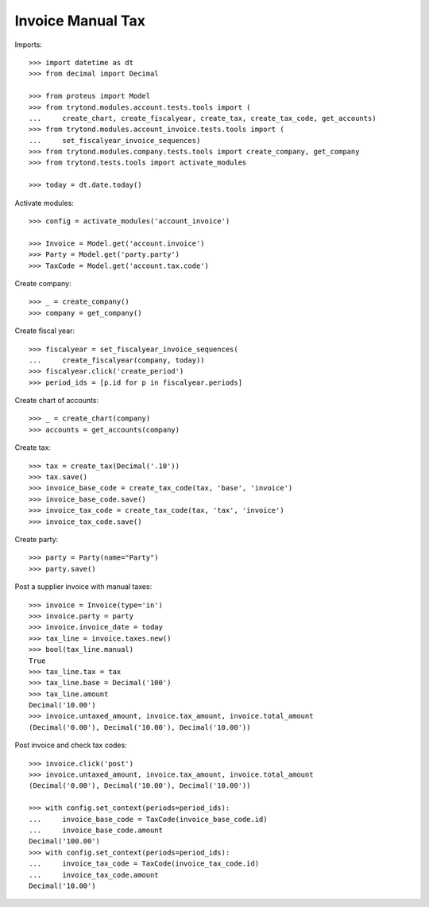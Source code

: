==================
Invoice Manual Tax
==================

Imports::

    >>> import datetime as dt
    >>> from decimal import Decimal

    >>> from proteus import Model
    >>> from trytond.modules.account.tests.tools import (
    ...     create_chart, create_fiscalyear, create_tax, create_tax_code, get_accounts)
    >>> from trytond.modules.account_invoice.tests.tools import (
    ...     set_fiscalyear_invoice_sequences)
    >>> from trytond.modules.company.tests.tools import create_company, get_company
    >>> from trytond.tests.tools import activate_modules

    >>> today = dt.date.today()

Activate modules::

    >>> config = activate_modules('account_invoice')

    >>> Invoice = Model.get('account.invoice')
    >>> Party = Model.get('party.party')
    >>> TaxCode = Model.get('account.tax.code')

Create company::

    >>> _ = create_company()
    >>> company = get_company()

Create fiscal year::

    >>> fiscalyear = set_fiscalyear_invoice_sequences(
    ...     create_fiscalyear(company, today))
    >>> fiscalyear.click('create_period')
    >>> period_ids = [p.id for p in fiscalyear.periods]

Create chart of accounts::

    >>> _ = create_chart(company)
    >>> accounts = get_accounts(company)

Create tax::

    >>> tax = create_tax(Decimal('.10'))
    >>> tax.save()
    >>> invoice_base_code = create_tax_code(tax, 'base', 'invoice')
    >>> invoice_base_code.save()
    >>> invoice_tax_code = create_tax_code(tax, 'tax', 'invoice')
    >>> invoice_tax_code.save()

Create party::

    >>> party = Party(name="Party")
    >>> party.save()

Post a supplier invoice with manual taxes::

    >>> invoice = Invoice(type='in')
    >>> invoice.party = party
    >>> invoice.invoice_date = today
    >>> tax_line = invoice.taxes.new()
    >>> bool(tax_line.manual)
    True
    >>> tax_line.tax = tax
    >>> tax_line.base = Decimal('100')
    >>> tax_line.amount
    Decimal('10.00')
    >>> invoice.untaxed_amount, invoice.tax_amount, invoice.total_amount
    (Decimal('0.00'), Decimal('10.00'), Decimal('10.00'))

Post invoice and check tax codes::

    >>> invoice.click('post')
    >>> invoice.untaxed_amount, invoice.tax_amount, invoice.total_amount
    (Decimal('0.00'), Decimal('10.00'), Decimal('10.00'))

    >>> with config.set_context(periods=period_ids):
    ...     invoice_base_code = TaxCode(invoice_base_code.id)
    ...     invoice_base_code.amount
    Decimal('100.00')
    >>> with config.set_context(periods=period_ids):
    ...     invoice_tax_code = TaxCode(invoice_tax_code.id)
    ...     invoice_tax_code.amount
    Decimal('10.00')
